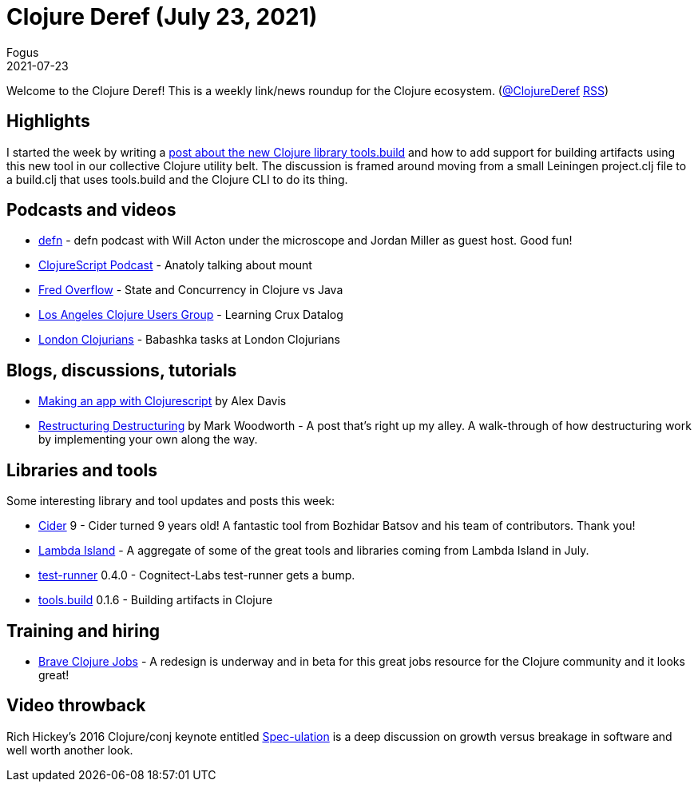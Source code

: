 = Clojure Deref (July 23, 2021)
Fogus
2021-07-23
:jbake-type: post

ifdef::env-github,env-browser[:outfilesuffix: .adoc]

Welcome to the Clojure Deref! This is a weekly link/news roundup for the Clojure ecosystem. (https://twitter.com/ClojureDeref[@ClojureDeref] https://clojure.org/feed.xml[RSS])

## Highlights

I started the week by writing a http://blog.fogus.me/2021/07/20/clojure-builds-as-an-amalgamation-of-orthogonal-parts/[post about the new Clojure library tools.build] and how to add support for building artifacts using this new tool in our collective Clojure utility belt. The discussion is framed around moving from a small Leiningen project.clj file to a build.clj that uses tools.build and the Clojure CLI to do its thing. 

## Podcasts and videos

* https://soundcloud.com/defn-771544745/74-will-acton-and-the-greatest-clojure-podcast-crossover[defn] - defn podcast with Will Acton under the microscope and Jordan Miller as guest host. Good fun!
* https://clojurescriptpodcast.com/[ClojureScript Podcast] - Anatoly talking about mount
* https://www.youtube.com/watch?v=b6LHzZogIbA&t=5s[Fred Overflow] - State and Concurrency in Clojure vs Java
* https://www.youtube.com/watch?v=481UBX-5eY4[Los Angeles Clojure Users Group] - Learning Crux Datalog
* https://www.youtube.com/watch?v=u5ECoR7KT1Y[London Clojurians] - Babashka tasks at London Clojurians

## Blogs, discussions, tutorials

* https://www.alexthinks.com/2021/07/making-a-mobile-app-with-clojurescript-in-2021[Making an app with Clojurescript] by Alex Davis
* https://medium.com/@markcwoodworth/restructuring-destructuring-20f79ef41963[Restructuring Destructuring] by Mark Woodworth - A post that's right up my alley. A walk-through of how destructuring work by implementing your own along the way.

## Libraries and tools

Some interesting library and tool updates and posts this week:

* https://twitter.com/bbatsov/status/1417072603458588674[Cider] 9 - Cider turned 9 years old! A fantastic tool from Bozhidar Batsov and his team of contributors. Thank you!
* https://lambdaisland.com/blog/2021-06-29-lioss-update-june-2021[Lambda Island] - A aggregate of some of the great tools and libraries coming from Lambda Island in July.
* https://github.com/cognitect-labs/test-runner[test-runner] 0.4.0 - Cognitect-Labs test-runner gets a bump.
* https://github.com/clojure/tools.build[tools.build] 0.1.6 - Building artifacts in Clojure

## Training and hiring

* https://jobs-staging.braveclojure.com/[Brave Clojure Jobs] - A redesign is underway and in beta for this great jobs resource for the Clojure community and it looks great! 

## Video throwback

Rich Hickey's 2016 Clojure/conj keynote entitled https://www.youtube.com/watch?v=oyLBGkS5ICk[Spec-ulation] is a deep discussion on growth versus breakage in software and well worth another look.
